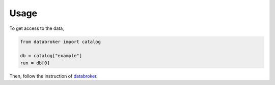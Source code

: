=====
Usage
=====

To get access to the data,

.. code-block:: python

    from databroker import catalog

    db = catalog["example"]
    run = db[0]

Then, follow the instruction of `databroker <https://nsls-ii.github.io/databroker/v2/user/index.html>`_.
